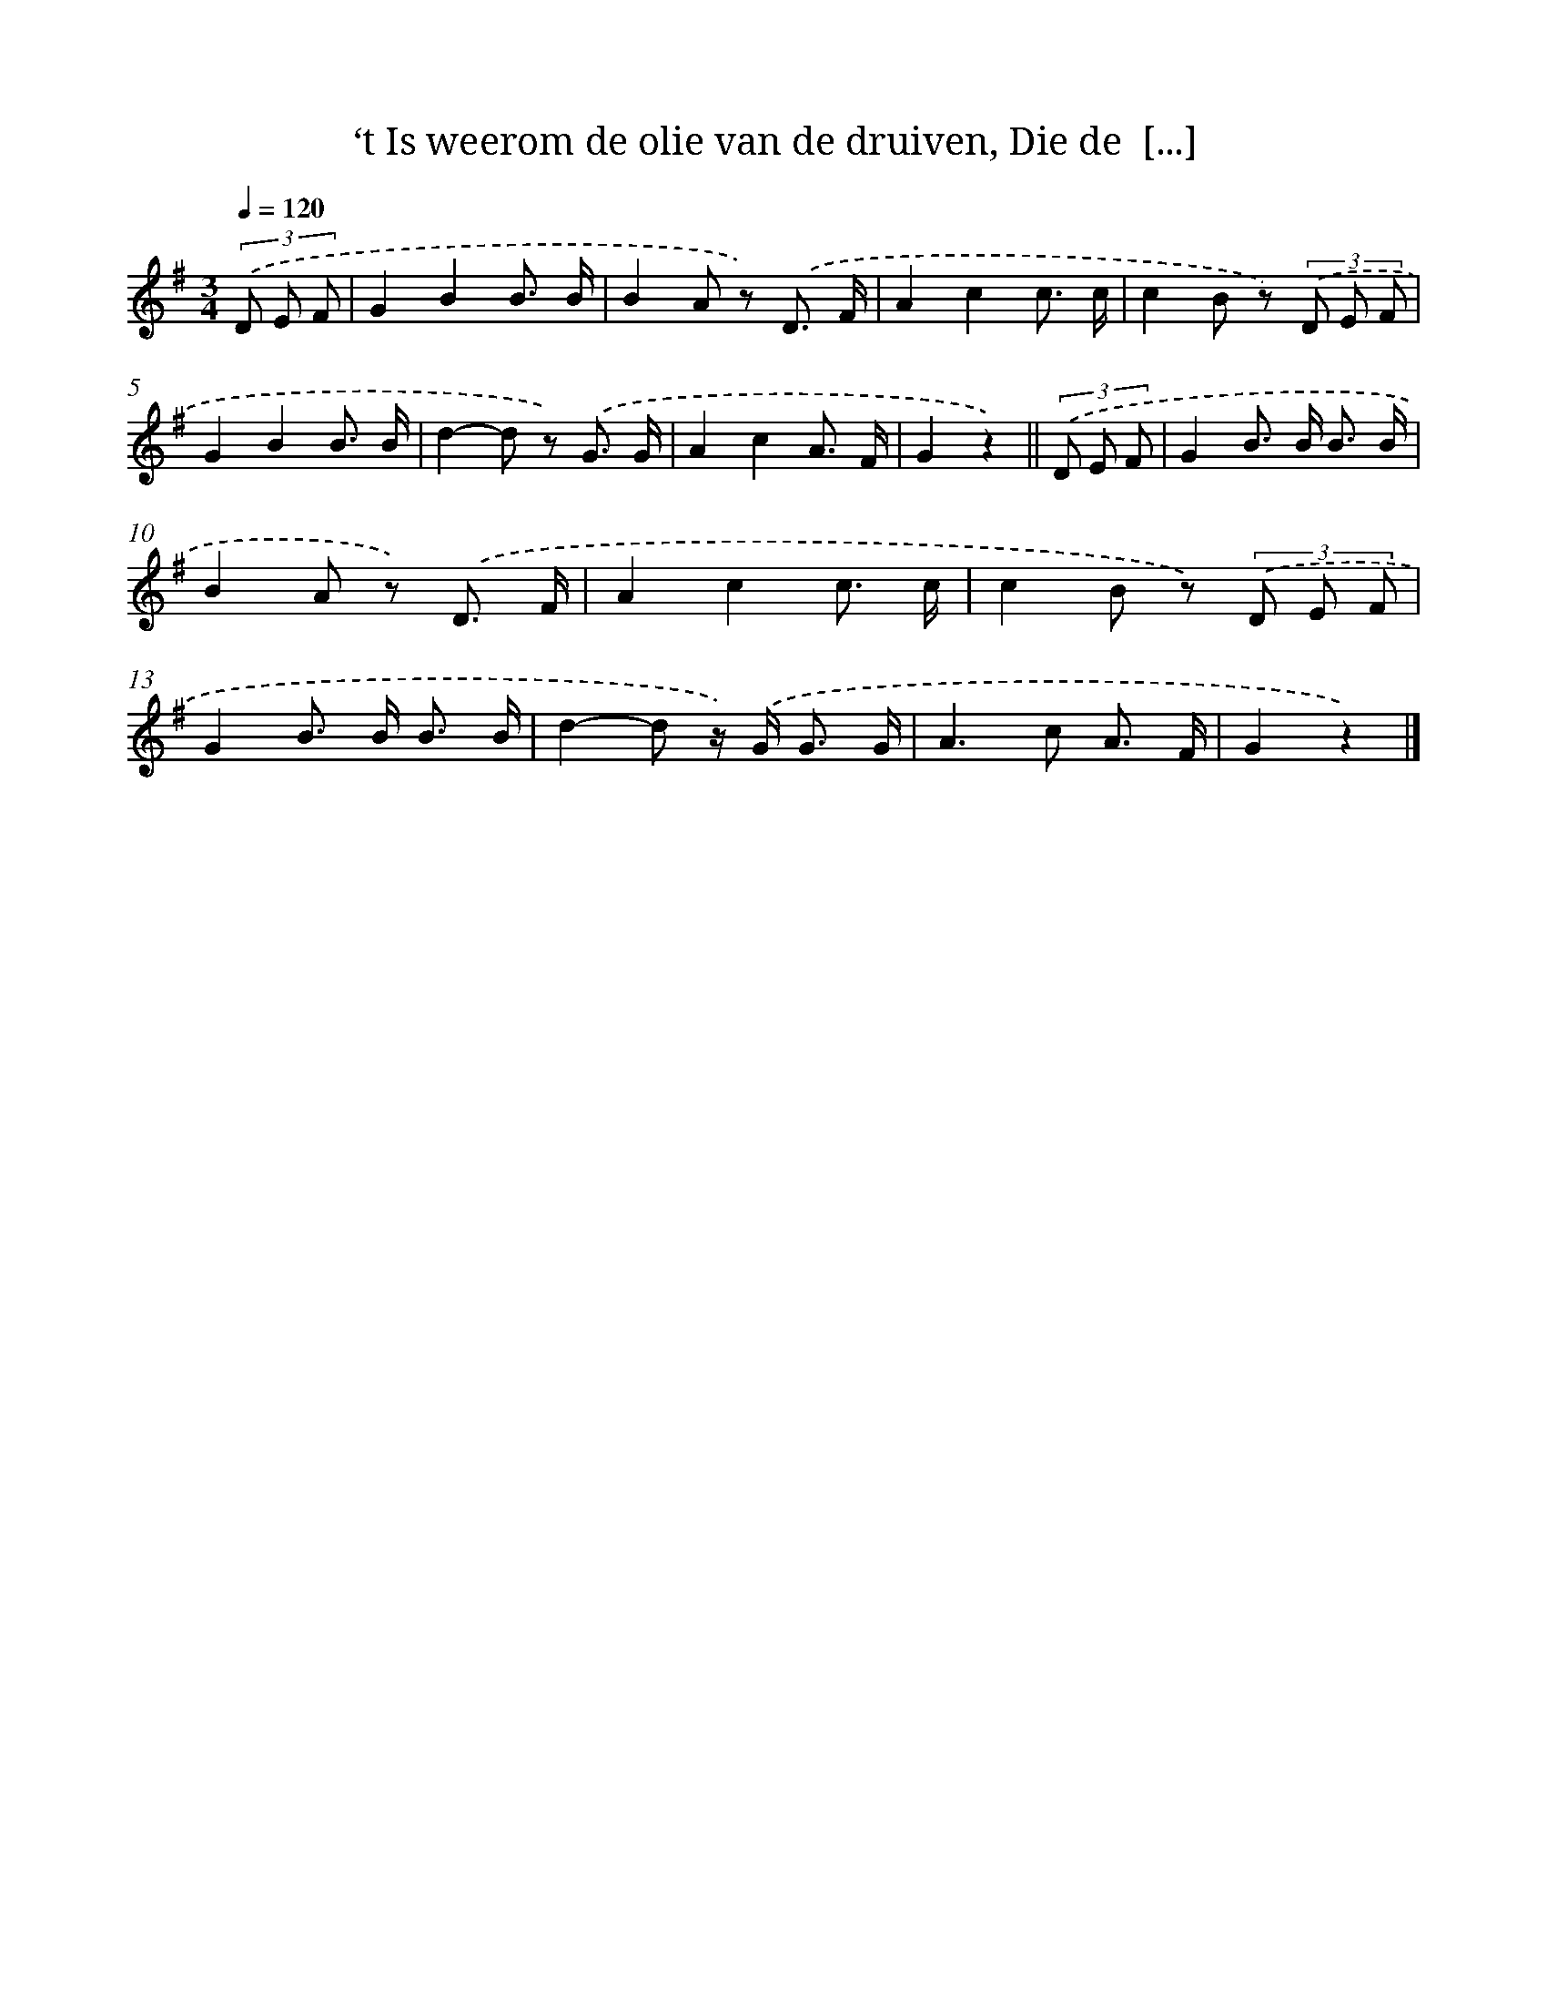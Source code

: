 X: 6706
T: ‘t Is weerom de olie van de druiven, Die de  [...]
%%abc-version 2.0
%%abcx-abcm2ps-target-version 5.9.1 (29 Sep 2008)
%%abc-creator hum2abc beta
%%abcx-conversion-date 2018/11/01 14:36:30
%%humdrum-veritas 2728691690
%%humdrum-veritas-data 3342004519
%%continueall 1
%%barnumbers 0
L: 1/8
M: 3/4
Q: 1/4=120
K: G clef=treble
(3.('D E F [I:setbarnb 1]|
G2B2B3/ B/ |
B2A z) .('D3/ F/ |
A2c2c3/ c/ |
c2B z) (3.('D E F |
G2B2B3/ B/ |
d2-d z) .('G3/ G/ |
A2c2A3/ F/ |
G2z2) ||
(3.('D E F [I:setbarnb 9]|
G2B> B B3/ B/ |
B2A z) .('D3/ F/ |
A2c2c3/ c/ |
c2B z) (3.('D E F |
G2B> B B3/ B/ |
d2-d z/) .('G< G G/ |
A2>c2 A3/ F/ |
G2z2) |]
